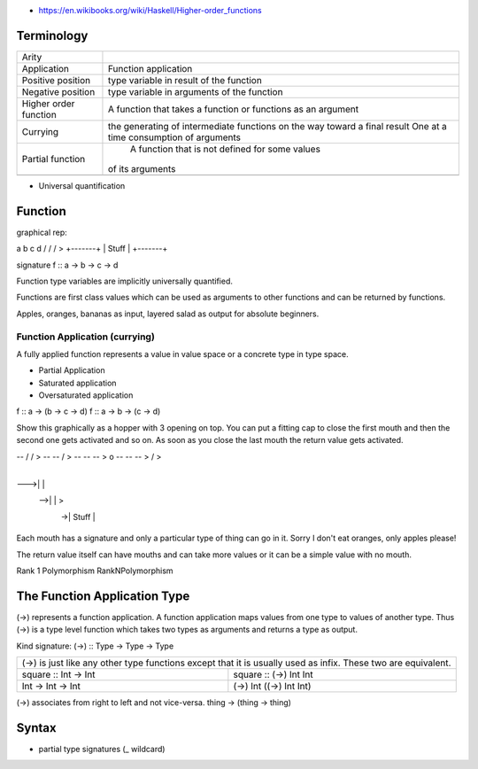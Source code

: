 * https://en.wikibooks.org/wiki/Haskell/Higher-order_functions

Terminology
-----------

+----------------------------+------------------------------------------------+
| Arity                      |                                                |
+----------------------------+------------------------------------------------+
| Application                | Function application                           |
+----------------------------+------------------------------------------------+
| Positive position          | type variable in result of the function        |
+----------------------------+------------------------------------------------+
| Negative position          | type variable in arguments of the function     |
+----------------------------+------------------------------------------------+
| Higher order function      | A function that takes a function or functions  |
|                            | as an argument                                 |
+----------------------------+------------------------------------------------+
| Currying                   | the generating of intermediate functions on the|
|                            | way toward a final result                      |
|                            | One at a time consumption of arguments         |
+----------------------------+------------------------------------------------+
| Partial function           |  A function that is not defined for some values|
|                            | of its arguments                               |
+----------------------------+------------------------------------------------+
|                            |                                                |
+----------------------------+------------------------------------------------+

* Universal quantification

Function
--------

graphical rep:

a  b  c  d
\/ \/ \/ >
+-------+
| Stuff |
+-------+

signature
f :: a -> b -> c -> d

Function type variables are implicitly universally quantified.

Functions are first class values which can be used as arguments to other
functions and can be returned by functions.

Apples, oranges, bananas as input, layered salad as output for absolute
beginners.

Function Application (currying)
===============================

A fully applied function represents a value in value space or a concrete type
in type space.

* Partial Application
* Saturated application
* Oversaturated application

f :: a -> (b -> c -> d)
f :: a -> b -> (c -> d)

Show this graphically as a hopper with 3 opening on top. You can put a fitting
cap to close the first mouth and then the second one gets activated and so on.
As soon as you close the last mouth the return value gets activated.

-- \/ \/ >
-- -- \/ >
-- -- -- > o
-- -- -- > \/ >

    +-------+
--->|       |
 -->|       | >
  ->| Stuff |
    +-------+

Each mouth has a signature and only a particular type of thing can go in it.
Sorry I don't eat oranges, only apples please!

The return value itself can have mouths and can take more values or it can be a
simple value with no mouth.

Rank 1 Polymorphism
RankNPolymorphism

The Function Application Type
-----------------------------

(->) represents a function application. A function application maps values from
one type to values of another type.  Thus (->) is a type level function which
takes two types as arguments and returns a type as output.

Kind signature:
(->) :: Type -> Type -> Type

+-----------------------------------------------------------------------------+
| (->) is just like any other type functions except that it is usually used   |
| as infix. These two are equivalent.                                         |
+----------------------+------------------------------------------------------+
| square :: Int -> Int | square :: (->) Int Int                               |
+----------------------+------------------------------------------------------+
| Int -> Int -> Int    | (->) Int ((->) Int Int)                              |
+----------------------+------------------------------------------------------+

(->) associates from right to left and not vice-versa.
thing -> (thing -> thing)

Syntax
------

* partial type signatures (_ wildcard)
